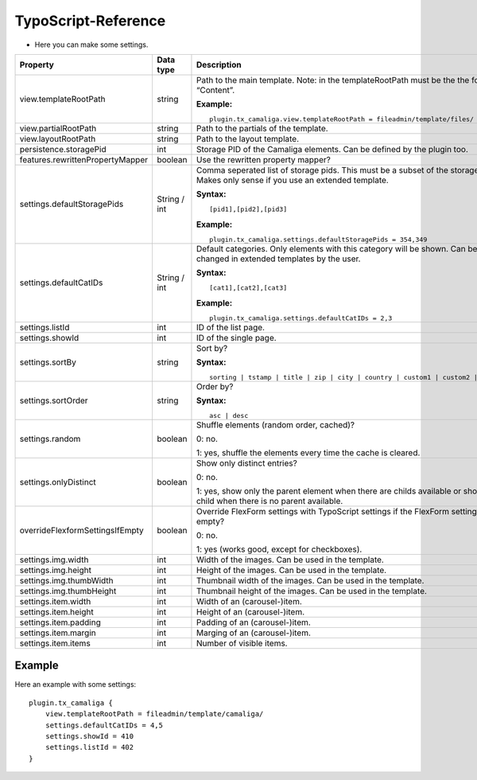 ﻿

.. ==================================================
.. FOR YOUR INFORMATION
.. --------------------------------------------------
.. -*- coding: utf-8 -*- with BOM.

.. ==================================================
.. DEFINE SOME TEXTROLES
.. --------------------------------------------------
.. role::   underline
.. role::   typoscript(code)
.. role::   ts(typoscript)
   :class:  typoscript
.. role::   php(code)


TypoScript-Reference
^^^^^^^^^^^^^^^^^^^^

- Here you can make some settings.

=================================  =============  =================================================================================  ===========
Property                           Data type      Description                                                                        Default
=================================  =============  =================================================================================  ===========
view.templateRootPath              string         Path to the main template.                                                         EXT:...
                                                  Note: in the templateRootPath must be the the folder “Content”.

                                                  **Example:**

                                                  ::

                                                     plugin.tx_camaliga.view.templateRootPath = fileadmin/template/files/
view.partialRootPath               string         Path to the partials of the template.                                              EXT:...
view.layoutRootPath                string         Path to the layout template.                                                       EXT:...
persistence.storagePid             int            Storage PID of the Camaliga elements. Can be defined by the plugin too.
features.rewrittenPropertyMapper   boolean        Use the rewritten property mapper?                                                 1
settings.defaultStoragePids        String / int   Comma seperated list of storage pids. This must be a subset of the
                                                  storagePids. Makes only sense if you use an extended template.

                                                  **Syntax:**

                                                  ::

                                                     [pid1],[pid2],[pid3]

                                                  **Example:**

                                                  ::

                                                     plugin.tx_camaliga.settings.defaultStoragePids = 354,349
settings.defaultCatIDs             String / int   Default categories. Only elements with this category will be shown.
                                                  Can be changed in extended templates by the user.

                                                  **Syntax:**

                                                  ::

                                                     [cat1],[cat2],[cat3]

                                                  **Example:**

                                                  ::

                                                     plugin.tx_camaliga.settings.defaultCatIDs = 2,3
settings.listId                    int            ID of the list page.
settings.showId                    int            ID of the single page.
settings.sortBy                    string         Sort by?                                                                           sorting

                                                  **Syntax:**

                                                  ::

                                                     sorting | tstamp | title | zip | city | country | custom1 | custom2 | custom3
settings.sortOrder                 string         Order by?                                                                          asc

                                                  **Syntax:**

                                                  ::

                                                     asc | desc
settings.random                    boolean        Shuffle elements (random order, cached)?                                           0

                                                  0: no.

                                                  1: yes, shuffle the elements every time the cache is cleared.
settings.onlyDistinct              boolean        Show only distinct entries?                                                        0

                                                  0: no.

                                                  1: yes, show only the parent element when there are childs available or show a
                                                  child when there is no parent available.
overrideFlexformSettingsIfEmpty    boolean        Override FlexForm settings with TypoScript settings if the FlexForm                1
                                                  settings are empty?

                                                  0: no.

                                                  1: yes (works good, except for checkboxes).
settings.img.width                 int            Width of the images. Can be used in the template.                                  700
settings.img.height                int            Height of the images. Can be used in the template.                                 500
settings.img.thumbWidth            int            Thumbnail width of the images. Can be used in the template.                        195
settings.img.thumbHeight           int            Thumbnail height of the images. Can be used in the template.                       139
settings.item.width                int            Width of an (carousel-)item.                                                       195
settings.item.height               int            Height of an (carousel-)item.                                                      290
settings.item.padding              int            Padding of an (carousel-)item.                                                     0
settings.item.margin               int            Marging of an (carousel-)item.                                                     10
settings.item.items                int            Number of visible items.                                                           3
=================================  =============  =================================================================================  ===========

Example
~~~~~~~

Here an example with some settings:

::

   plugin.tx_camaliga {
       view.templateRootPath = fileadmin/template/camaliga/
       settings.defaultCatIDs = 4,5
       settings.showId = 410
       settings.listId = 402
   }

